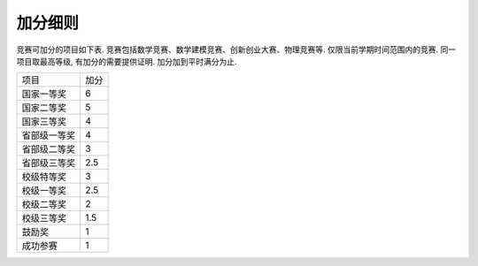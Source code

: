 加分细则
^^^^^^^^^^^^^^^^^^^^^^^^^

竞赛可加分的项目如下表. 竞赛包括数学竞赛、数学建模竞赛、创新创业大赛、物理竞赛等.
仅限当前学期时间范围内的竞赛. 同一项目取最高等级, 有加分的需要提供证明.
加分加到平时满分为止.

===============  =====
 项目             加分
 国家一等奖        6
 国家二等奖        5
 国家三等奖        4
 省部级一等奖      4
 省部级二等奖      3
 省部级三等奖      2.5
 校级特等奖        3
 校级一等奖        2.5
 校级二等奖        2
 校级三等奖        1.5
 鼓励奖            1
 成功参赛          1
===============  =====
